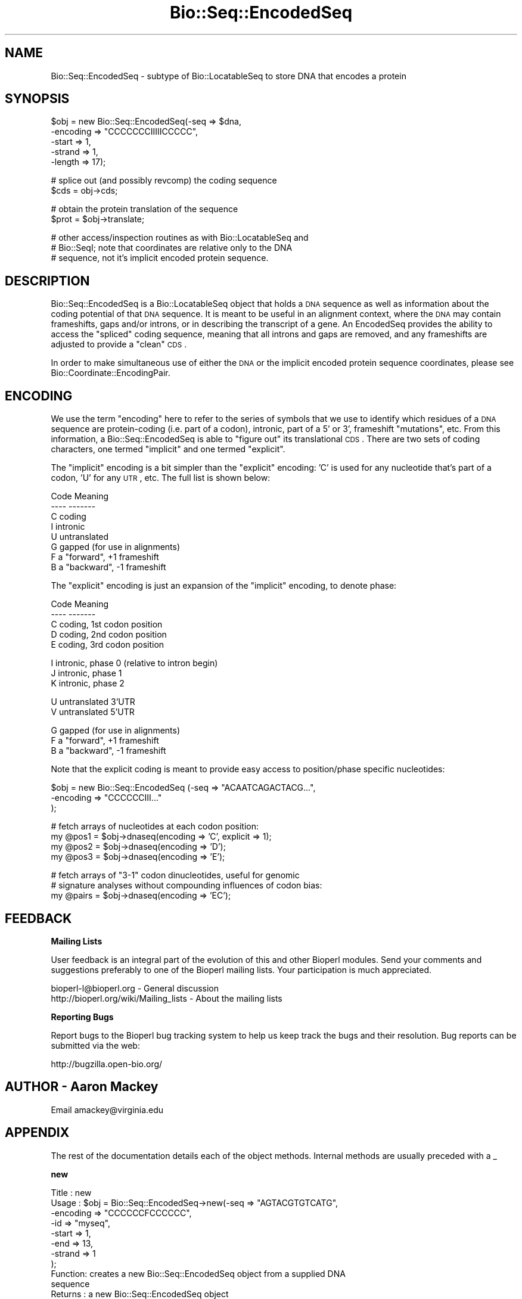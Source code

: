 .\" Automatically generated by Pod::Man v1.37, Pod::Parser v1.32
.\"
.\" Standard preamble:
.\" ========================================================================
.de Sh \" Subsection heading
.br
.if t .Sp
.ne 5
.PP
\fB\\$1\fR
.PP
..
.de Sp \" Vertical space (when we can't use .PP)
.if t .sp .5v
.if n .sp
..
.de Vb \" Begin verbatim text
.ft CW
.nf
.ne \\$1
..
.de Ve \" End verbatim text
.ft R
.fi
..
.\" Set up some character translations and predefined strings.  \*(-- will
.\" give an unbreakable dash, \*(PI will give pi, \*(L" will give a left
.\" double quote, and \*(R" will give a right double quote.  | will give a
.\" real vertical bar.  \*(C+ will give a nicer C++.  Capital omega is used to
.\" do unbreakable dashes and therefore won't be available.  \*(C` and \*(C'
.\" expand to `' in nroff, nothing in troff, for use with C<>.
.tr \(*W-|\(bv\*(Tr
.ds C+ C\v'-.1v'\h'-1p'\s-2+\h'-1p'+\s0\v'.1v'\h'-1p'
.ie n \{\
.    ds -- \(*W-
.    ds PI pi
.    if (\n(.H=4u)&(1m=24u) .ds -- \(*W\h'-12u'\(*W\h'-12u'-\" diablo 10 pitch
.    if (\n(.H=4u)&(1m=20u) .ds -- \(*W\h'-12u'\(*W\h'-8u'-\"  diablo 12 pitch
.    ds L" ""
.    ds R" ""
.    ds C` ""
.    ds C' ""
'br\}
.el\{\
.    ds -- \|\(em\|
.    ds PI \(*p
.    ds L" ``
.    ds R" ''
'br\}
.\"
.\" If the F register is turned on, we'll generate index entries on stderr for
.\" titles (.TH), headers (.SH), subsections (.Sh), items (.Ip), and index
.\" entries marked with X<> in POD.  Of course, you'll have to process the
.\" output yourself in some meaningful fashion.
.if \nF \{\
.    de IX
.    tm Index:\\$1\t\\n%\t"\\$2"
..
.    nr % 0
.    rr F
.\}
.\"
.\" For nroff, turn off justification.  Always turn off hyphenation; it makes
.\" way too many mistakes in technical documents.
.hy 0
.if n .na
.\"
.\" Accent mark definitions (@(#)ms.acc 1.5 88/02/08 SMI; from UCB 4.2).
.\" Fear.  Run.  Save yourself.  No user-serviceable parts.
.    \" fudge factors for nroff and troff
.if n \{\
.    ds #H 0
.    ds #V .8m
.    ds #F .3m
.    ds #[ \f1
.    ds #] \fP
.\}
.if t \{\
.    ds #H ((1u-(\\\\n(.fu%2u))*.13m)
.    ds #V .6m
.    ds #F 0
.    ds #[ \&
.    ds #] \&
.\}
.    \" simple accents for nroff and troff
.if n \{\
.    ds ' \&
.    ds ` \&
.    ds ^ \&
.    ds , \&
.    ds ~ ~
.    ds /
.\}
.if t \{\
.    ds ' \\k:\h'-(\\n(.wu*8/10-\*(#H)'\'\h"|\\n:u"
.    ds ` \\k:\h'-(\\n(.wu*8/10-\*(#H)'\`\h'|\\n:u'
.    ds ^ \\k:\h'-(\\n(.wu*10/11-\*(#H)'^\h'|\\n:u'
.    ds , \\k:\h'-(\\n(.wu*8/10)',\h'|\\n:u'
.    ds ~ \\k:\h'-(\\n(.wu-\*(#H-.1m)'~\h'|\\n:u'
.    ds / \\k:\h'-(\\n(.wu*8/10-\*(#H)'\z\(sl\h'|\\n:u'
.\}
.    \" troff and (daisy-wheel) nroff accents
.ds : \\k:\h'-(\\n(.wu*8/10-\*(#H+.1m+\*(#F)'\v'-\*(#V'\z.\h'.2m+\*(#F'.\h'|\\n:u'\v'\*(#V'
.ds 8 \h'\*(#H'\(*b\h'-\*(#H'
.ds o \\k:\h'-(\\n(.wu+\w'\(de'u-\*(#H)/2u'\v'-.3n'\*(#[\z\(de\v'.3n'\h'|\\n:u'\*(#]
.ds d- \h'\*(#H'\(pd\h'-\w'~'u'\v'-.25m'\f2\(hy\fP\v'.25m'\h'-\*(#H'
.ds D- D\\k:\h'-\w'D'u'\v'-.11m'\z\(hy\v'.11m'\h'|\\n:u'
.ds th \*(#[\v'.3m'\s+1I\s-1\v'-.3m'\h'-(\w'I'u*2/3)'\s-1o\s+1\*(#]
.ds Th \*(#[\s+2I\s-2\h'-\w'I'u*3/5'\v'-.3m'o\v'.3m'\*(#]
.ds ae a\h'-(\w'a'u*4/10)'e
.ds Ae A\h'-(\w'A'u*4/10)'E
.    \" corrections for vroff
.if v .ds ~ \\k:\h'-(\\n(.wu*9/10-\*(#H)'\s-2\u~\d\s+2\h'|\\n:u'
.if v .ds ^ \\k:\h'-(\\n(.wu*10/11-\*(#H)'\v'-.4m'^\v'.4m'\h'|\\n:u'
.    \" for low resolution devices (crt and lpr)
.if \n(.H>23 .if \n(.V>19 \
\{\
.    ds : e
.    ds 8 ss
.    ds o a
.    ds d- d\h'-1'\(ga
.    ds D- D\h'-1'\(hy
.    ds th \o'bp'
.    ds Th \o'LP'
.    ds ae ae
.    ds Ae AE
.\}
.rm #[ #] #H #V #F C
.\" ========================================================================
.\"
.IX Title "Bio::Seq::EncodedSeq 3"
.TH Bio::Seq::EncodedSeq 3 "2008-07-07" "perl v5.8.8" "User Contributed Perl Documentation"
.SH "NAME"
Bio::Seq::EncodedSeq \- subtype of Bio::LocatableSeq to store DNA that encodes a protein
.SH "SYNOPSIS"
.IX Header "SYNOPSIS"
.Vb 5
\&  $obj = new Bio::Seq::EncodedSeq(-seq => $dna,
\&                                  -encoding => "CCCCCCCIIIIICCCCC",
\&                                  -start => 1,
\&                                  -strand => 1,
\&                                  -length => 17);
.Ve
.PP
.Vb 2
\&  # splice out (and possibly revcomp) the coding sequence
\&  $cds = obj->cds;
.Ve
.PP
.Vb 2
\&  # obtain the protein translation of the sequence
\&  $prot = $obj->translate;
.Ve
.PP
.Vb 3
\&  # other access/inspection routines as with Bio::LocatableSeq and
\&  # Bio::SeqI; note that coordinates are relative only to the DNA
\&  # sequence, not it's implicit encoded protein sequence.
.Ve
.SH "DESCRIPTION"
.IX Header "DESCRIPTION"
Bio::Seq::EncodedSeq is a Bio::LocatableSeq
object that holds a \s-1DNA\s0 sequence as well as information about the
coding potential of that \s-1DNA\s0 sequence.  It is meant to be useful in an
alignment context, where the \s-1DNA\s0 may contain frameshifts, gaps and/or
introns, or in describing the transcript of a gene.  An EncodedSeq
provides the ability to access the \*(L"spliced\*(R" coding sequence, meaning
that all introns and gaps are removed, and any frameshifts are
adjusted to provide a \*(L"clean\*(R" \s-1CDS\s0.
.PP
In order to make simultaneous use of either the \s-1DNA\s0 or the implicit
encoded protein sequence coordinates, please see
Bio::Coordinate::EncodingPair.
.SH "ENCODING"
.IX Header "ENCODING"
We use the term \*(L"encoding\*(R" here to refer to the series of symbols that
we use to identify which residues of a \s-1DNA\s0 sequence are protein-coding
(i.e. part of a codon), intronic, part of a 5' or 3', frameshift
\&\*(L"mutations\*(R", etc.  From this information, a Bio::Seq::EncodedSeq is
able to \*(L"figure out\*(R" its translational \s-1CDS\s0.  There are two sets of
coding characters, one termed \*(L"implicit\*(R" and one termed \*(L"explicit\*(R".
.PP
The \*(L"implicit\*(R" encoding is a bit simpler than the \*(L"explicit\*(R" encoding:
\&'C' is used for any nucleotide that's part of a codon, 'U' for any
\&\s-1UTR\s0, etc.  The full list is shown below:
.PP
.Vb 8
\& Code  Meaning
\& ----  -------
\&  C    coding
\&  I    intronic
\&  U    untranslated
\&  G    gapped (for use in alignments)
\&  F    a "forward", +1 frameshift
\&  B    a "backward", -1 frameshift
.Ve
.PP
The \*(L"explicit\*(R" encoding is just an expansion of the \*(L"implicit\*(R"
encoding, to denote phase:
.PP
.Vb 5
\& Code  Meaning
\& ----  -------
\&  C    coding, 1st codon position
\&  D    coding, 2nd codon position
\&  E    coding, 3rd codon position
.Ve
.PP
.Vb 3
\&  I    intronic, phase 0 (relative to intron begin)
\&  J    intronic, phase 1
\&  K    intronic, phase 2
.Ve
.PP
.Vb 2
\&  U    untranslated 3'UTR
\&  V    untranslated 5'UTR
.Ve
.PP
.Vb 3
\&  G    gapped (for use in alignments)
\&  F    a "forward", +1 frameshift
\&  B    a "backward", -1 frameshift
.Ve
.PP
Note that the explicit coding is meant to provide easy access to
position/phase specific nucleotides:
.PP
.Vb 3
\&  $obj = new Bio::Seq::EncodedSeq (-seq => "ACAATCAGACTACG...",
\&                                   -encoding => "CCCCCCIII..."
\&                                  );
.Ve
.PP
.Vb 4
\&  # fetch arrays of nucleotides at each codon position:
\&  my @pos1 = $obj->dnaseq(encoding => 'C', explicit => 1);
\&  my @pos2 = $obj->dnaseq(encoding => 'D');
\&  my @pos3 = $obj->dnaseq(encoding => 'E');
.Ve
.PP
.Vb 3
\&  # fetch arrays of "3-1" codon dinucleotides, useful for genomic
\&  # signature analyses without compounding influences of codon bias:
\&  my @pairs = $obj->dnaseq(encoding => 'EC');
.Ve
.SH "FEEDBACK"
.IX Header "FEEDBACK"
.Sh "Mailing Lists"
.IX Subsection "Mailing Lists"
User feedback is an integral part of the evolution of this and other
Bioperl modules. Send your comments and suggestions preferably to one
of the Bioperl mailing lists.  Your participation is much appreciated.
.PP
.Vb 2
\&  bioperl-l@bioperl.org                  - General discussion
\&  http://bioperl.org/wiki/Mailing_lists  - About the mailing lists
.Ve
.Sh "Reporting Bugs"
.IX Subsection "Reporting Bugs"
Report bugs to the Bioperl bug tracking system to help us keep track
the bugs and their resolution.  Bug reports can be submitted via the
web:
.PP
.Vb 1
\&  http://bugzilla.open-bio.org/
.Ve
.SH "AUTHOR \- Aaron Mackey"
.IX Header "AUTHOR - Aaron Mackey"
Email amackey@virginia.edu
.SH "APPENDIX"
.IX Header "APPENDIX"
The rest of the documentation details each of the object
methods. Internal methods are usually preceded with a _
.Sh "new"
.IX Subsection "new"
.Vb 11
\& Title   : new
\& Usage   : $obj = Bio::Seq::EncodedSeq->new(-seq      => "AGTACGTGTCATG",
\&                                            -encoding => "CCCCCCFCCCCCC",
\&                                            -id       => "myseq",
\&                                            -start    => 1,
\&                                            -end      => 13,
\&                                            -strand   => 1
\&                                      );
\& Function: creates a new Bio::Seq::EncodedSeq object from a supplied DNA
\&           sequence
\& Returns : a new Bio::Seq::EncodedSeq object
.Ve
.PP
.Vb 12
\& Args    : seq      - primary nucleotide sequence used to encode the
\&                      protein; note that any positions involved in a
\&                      gap ('G') or backward frameshift ('B') should
\&                      have one or more gap characters; if the encoding
\&                      specifies G or B, but no (or not enough) gap
\&                      characters exist, *they'll be added*; similary,
\&                      if there are gap characters without a
\&                      corresponding G or B encoding, G's will be
\&                      inserted into the encoding.  This allows some
\&                      flexibility in specifying your sequence and
\&                      coding without having to calculate a lot of the
\&                      encoding for yourself.
.Ve
.PP
.Vb 10
\&           encoding - a string of characters (see Encoding Table)
\&                      describing backwards frameshifts implied by the
\&                      encoding but not present in the sequence will be
\&                      added (as '-'s) to the sequence.  If not
\&                      supplied, it will be assumed that all positions
\&                      are coding (C).  Encoding may include either
\&                      implicit phase encoding characters (i.e. "CCC")
\&                      and/or explicit encoding characters (i.e. "CDE").
\&                      Additionally, prefixed numbers may be used to
\&                      denote repetition (i.e. "27C3I28C").
.Ve
.PP
.Vb 4
\&                      Alternatively, encoding may be a hashref
\&                      datastructure, with encoding characters as keys
\&                      and Bio::LocationI objects (or arrayrefs of
\&                      Bio::LocationI objects) as values, e.g.:
.Ve
.PP
.Vb 4
\&                      { C => [ Bio::Location::Simple->new(1,9),
\&                               Bio::Location::Simple->new(11,13) ],
\&                        F => Bio::Location::Simple->new(10,10),
\&                      } # same as "CCCCCCCCCFCCC"
.Ve
.PP
.Vb 5
\&                      Note that if the location ranges overlap, the
\&                      behavior of the encoding will be undefined
\&                      (well, it will be defined, but only according to
\&                      the order in which the hash keys are read, which
\&                      is basically undefined ... just don't do that).
.Ve
.PP
.Vb 6
\&           id, start, end, strand - as with Bio::LocatableSeq; note
\&                      that the coordinates are relative to the
\&                      encoding DNA sequence, not the implicit protein
\&                      sequence.  If strand is reversed, then the
\&                      encoding is assumed to be relative to the
\&                      reverse strand as well.
.Ve
.Sh "encoding"
.IX Subsection "encoding"
.Vb 11
\& Title   : encoding
\& Usage   : $obj->encoding("CCCCCC");
\&           $obj->encoding( -encoding => { I => $location } );
\&           $enc = $obj->encoding(-explicit => 1);
\&           $enc = $obj->encoding("CCCCCC", -explicit => 1);
\&           $enc = $obj->encoding(-location => $location,
\&                                 -explicit => 1,
\&                                 -absolute => 1 );
\& Function: get/set the objects encoding, either globally or by location(s).
\& Returns : the (possibly new) encoding string.
\& Args    : encoding - see the encoding argument to the new() function.
.Ve
.PP
.Vb 3
\&           explicit - whether or not to return explicit phase
\&                      information in the coding (i.e. "CCC" becomes
\&                      "CDE", "III" becomes "IJK", etc); defaults to 0.
.Ve
.PP
.Vb 2
\&           location - optional; location to get/set the encoding.
\&                      Defaults to the entire sequence.
.Ve
.PP
.Vb 6
\&           absolute - whether or not the locational elements (either
\&                      in the encoding hashref or the location
\&                      argument) are relative to the absolute start/end
\&                      of the Bio::LocatableSeq, or to the internal,
\&                      relative coordinate system (beginning at 1);
\&                      defaults to 0 (i.e. relative)
.Ve
.Sh "cds"
.IX Subsection "cds"
.Vb 10
\& Title   : cds
\& Usage   : $cds = $obj->cds(-nogaps => 1);
\& Function: obtain the "spliced" DNA sequence, by removing any
\&           nucleotides that participate in an UTR, forward frameshift
\&           or intron, and replacing any unknown nucleotide implied by
\&           a backward frameshift or gap with N's.
\& Returns : a Bio::Seq::EncodedSeq object, with an encoding consisting only
\&           of "CCCC..".
\& Args    : nogaps - strip any gap characters (resulting from 'G' or 'B'
\&           encodings), rather than replacing them with N's.
.Ve
.Sh "translate"
.IX Subsection "translate"
.Vb 6
\& Title   : translate
\& Usage   : $prot = $obj->translate(@args);
\& Function: obtain the protein sequence encoded by the underlying DNA
\&           sequence; same as $obj->cds()->translate(@args).
\& Returns : a Bio::PrimarySeq object.
\& Args    : same as the translate() function of Bio::PrimarySeqI
.Ve
.Sh "protseq"
.IX Subsection "protseq"
.Vb 9
\& Title   : seq
\& Usage   : $protseq = $obj->protseq();
\& Function: obtain the raw protein sequence encoded by the underlying
\&           DNA sequence; This is the same as calling
\&           $obj->translate()->seq();
\& Returns : a string of single-letter amino acid codes
\& Args :    same as the seq() function of Bio::PrimarySeq; note that this
\&           function may not be used to set the protein sequence; see
\&           the dnaseq() function for that.
.Ve
.Sh "dnaseq"
.IX Subsection "dnaseq"
.Vb 20
\& Title   : dnaseq
\& Usage   : $dnaseq = $obj->dnaseq();
\&           $obj->dnaseq("ACGTGTCGT", "CCCCCCCCC");
\&           $obj->dnaseq(-seq      => "ATG",
\&                        -encoding => "CCC",
\&                        -location => $loc );
\&           @introns = $obj->$dnaseq(-encoding => 'I')
\& Function: get/set the underlying DNA sequence; will overwrite any
\&           current DNA and/or encoding information present.
\& Returns : a string of single-letter nucleotide codes, including any
\&           gaps implied by the encoding.
\& Args    : seq      - the DNA sequence to be used as a replacement
\&           encoding - the encoding of the DNA sequence (see the new()
\&                      constructor); defaults to all 'C' if setting a
\&                      new DNA sequence.  If no new DNA sequence is
\&                      being provided, then the encoding is used as a
\&                      "filter" for which to return fragments of
\&                      non-overlapping DNA that match the encoding.
\&           location - optional, the location of the DNA sequence to
\&                      get/set; defaults to the entire sequence.
.Ve
